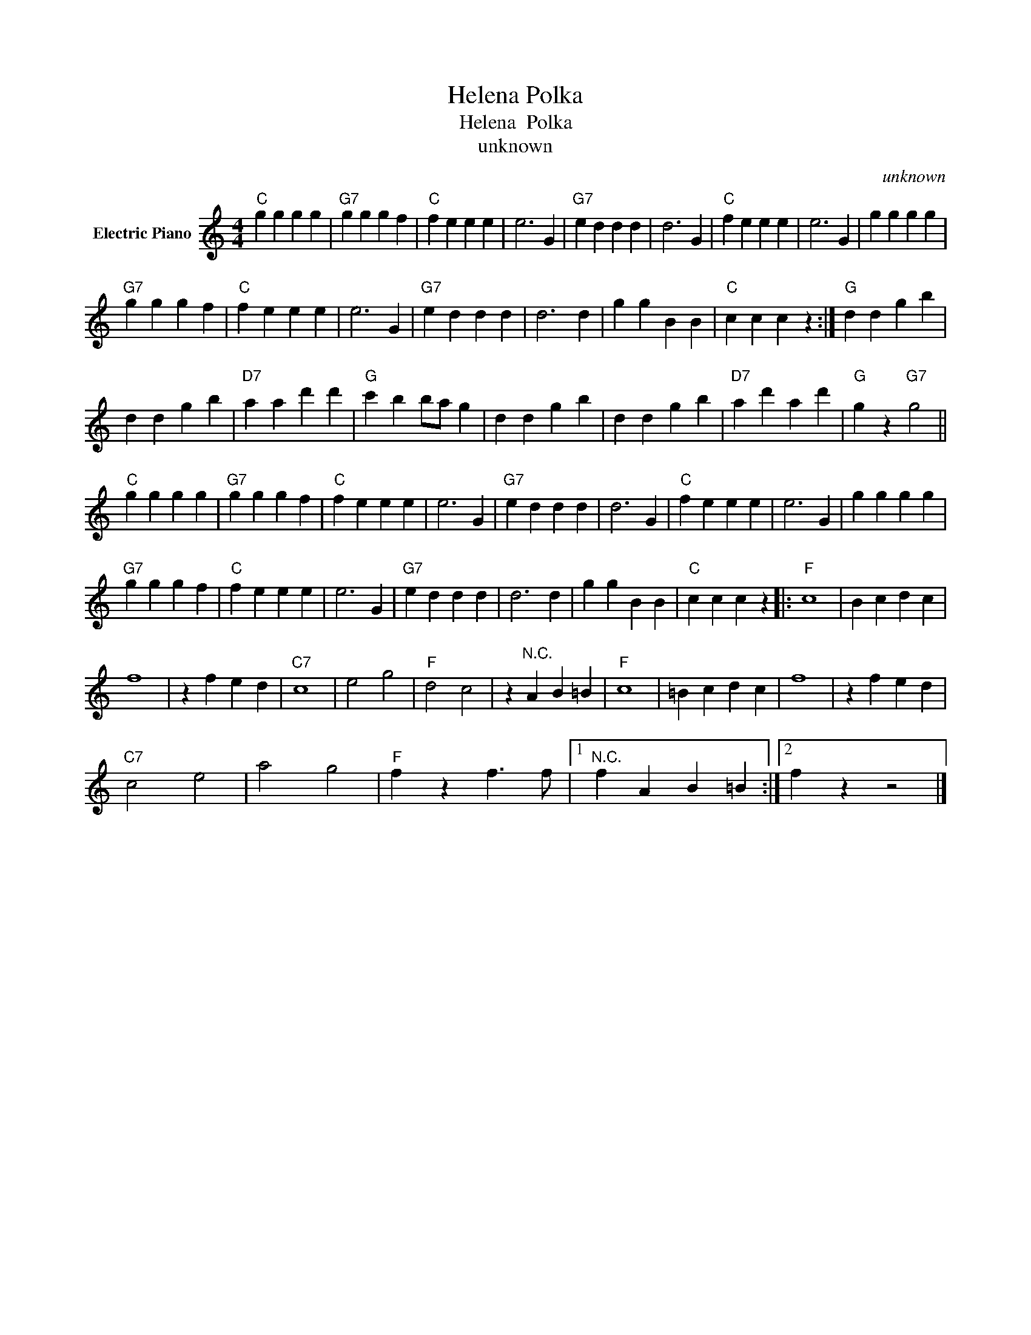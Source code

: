 X:1
T:Helena Polka
T:Helena  Polka
T:unknown
C:unknown
Z:All Rights Reserved
L:1/4
M:4/4
K:C
V:1 treble nm="Electric Piano"
%%MIDI program 4
V:1
"C" g g g g |"G7" g g g f |"C" f e e e | e3 G |"G7" e d d d | d3 G |"C" f e e e | e3 G | g g g g | %9
"G7" g g g f |"C" f e e e | e3 G |"G7" e d d d | d3 d | g g B B |"C" c c c z :|"G" d d g b | %17
 d d g b |"D7" a a d' d' |"G" c' b b/a/ g | d d g b | d d g b |"D7" a d' a d' |"G" g z"G7" g2 || %24
"C" g g g g |"G7" g g g f |"C" f e e e | e3 G |"G7" e d d d | d3 G |"C" f e e e | e3 G | g g g g | %33
"G7" g g g f |"C" f e e e | e3 G |"G7" e d d d | d3 d | g g B B |"C" c c c z |:"F" c4 | B c d c | %42
 f4 | z f e d |"C7" c4 | e2 g2 |"F" d2 c2 | z"^N.C." A B =B |"F" c4 | =B c d c | f4 | z f e d | %52
"C7" c2 e2 | a2 g2 |"F" f z f3/2 f/ |1"^N.C." f A B =B :|2 f z z2 |] %57

